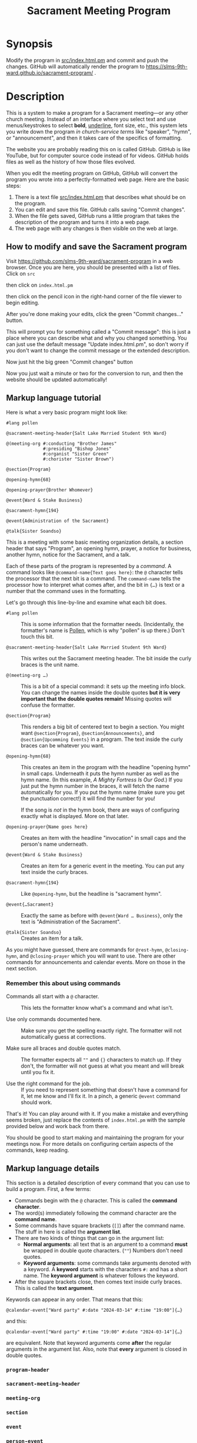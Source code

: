 #+title: Sacrament Meeting Program

* Synopsis

Modify the program in [[file:src/index.html.pm][src/index.html.pm]] and commit and push the changes. GitHub will automatically render the program to https://slms-9th-ward.github.io/sacrament-program/ .

* Description

This is a system to make a program for a Sacrament meeting—or any other church meeting. Instead of an interface where you select text and use menus/keystrokes to select *bold*, _underline_, font size, etc., this system lets you write down the program /in church-service terms/ like "speaker", "hymn", or "announcement", and then it takes care of the specifics of formatting.

The website you are probably reading this on is called GitHub. GitHub is like YouTube, but for computer source code instead of for videos. GitHub holds files as well as the history of how those files evolved.

When you edit the meeting program on GitHub, GitHub will convert the program you wrote into a perfectly-formatted web page. Here are the basic steps:

[[file:docs_img/edit_flow.png]]

1. There is a text file [[file:src/index.html.pm][src/index.html.pm]] that describes what should be on the program.
2. You can edit and save this file. GitHub calls saving "Commit changes".
3. When the file gets saved, GitHub runs a little program that takes the description of the program and turns it into a web page.
4. The web page with any changes is then visible on the web at large.

** How to modify and save the Sacrament program

Visit https://github.com/slms-9th-ward/sacrament-program in a web browser. Once you are here, you should be presented with a list of files. Click on =src=

[[file:docs_img/smp01.png]]

then click on =index.html.pm=

[[file:docs_img/smp02.png]]

then click on the pencil icon in the right-hand corner of the file viewer to begin editing.

[[file:docs_img/smp03.png]]

After you're done making your edits, click the green "Commit changes…" button.

[[file:docs_img/smp04.png]]

This will prompt you for something called a "Commit message": this is just a place where you can describe what and why you changed something. You can just use the default message "Update index.html.pm", so don't worry if you don't want to change the commit message or the extended description.

Now just hit the big green "Commit changes" button

[[file:docs_img/smp05.png]]

Now you just wait a minute or two for the conversion to run, and then the website should be updated automatically!

** Markup language tutorial

Here is what a very basic program might look like:

#+begin_src racket
  #lang pollen

  @sacrament-meeting-header{Salt Lake Married Student 9th Ward}

  @(meeting-org #:conducting "Brother James"
                #:presiding "Bishop Jones"
                #:organist "Sister Green"
                #:chorister "Sister Brown")

  @section{Program}

  @opening-hymn{68}

  @opening-prayer{Brother Whomever}

  @event{Ward & Stake Business}

  @sacrament-hymn{194}

  @event{Administration of the Sacrament}

  @talk{Sister Soandso}
#+end_src

This is a meeting with some basic meeting organization details, a section header that says "Program", an opening hymn, prayer, a notice for business, another hymn, notice for the Sacrament, and a talk.

Each of these parts of the program is represented by a /command/. A command looks like =@command-name{Text goes here}=: the =@= character tells the processor that the next bit is a command. The =command-name= tells the processor how to interpret what comes after, and the bit in ={…}= is text or a number that the command uses in the formatting.

Let's go through this line-by-line and examine what each bit does.

 - =#lang pollen= :: This is some information that the formatter needs. (Incidentally, the formatter's name is [[https://docs.racket-lang.org/pollen/][Pollen]], which is why "pollen" is up there.) Don't touch this bit.

 - =@sacrament-meeting-header{Salt Lake Married Student 9th Ward}= :: This writes out the Sacrament meeting header. The bit inside the curly braces is the unit name.

 - =@(meeting-org …)= :: This is a bit of a special command: it sets up the meeting info block. You can change the names inside the double quotes *but it is very important that the double quotes remain!* Missing quotes will confuse the formatter.

 - =@section{Program}= :: This renders a big bit of centered text to begin a section. You might want =@section{Program}=, =@section{Announcements}=, and =@section{Upcomming Events}= in a program. The text inside the curly braces can be whatever you want.

 - =@opening-hymn{68}= :: This creates an item in the program with the headline "opening hymn" in small caps. Underneath it puts the hymn number as well as the hymn name. (In this example, /A Mighty Fortress Is Our God/.) If you just put the hymn number in the braces, it will fetch the name automatically for you. If you put the hymn name (make sure you get the punctuation correct!) it will find the number for you!

   If the song is /not/ in the hymn book, there are ways of configuring exactly what is displayed. More on that later.

 - =@opening-prayer{Name goes here}= :: Creates an item with the headline "invocation" in small caps and the person's name underneath.

 - =@event{Ward & Stake Business}= :: Creates an item for a generic event in the meeting. You can put any text inside the curly braces.

 - =@sacrament-hymn{194}= :: Like =@opening-hymn=, but the headline is "sacrament hymn".

 - =@event{…Sacrament}= :: Exactly the same as before with =@event{Ward … Business}=, only the text is "Administration of the Sacrament".

 - =@talk{Sister Soandso}= :: Creates an item for a talk.

As you might have guessed, there are commands for =@rest-hymn=, =@closing-hymn=, and =@closing-prayer= which you will want to use. There are other commands for announcements and calendar events. More on those in the next section.

*** Remember this about using commands

 - Commands all start with a =@= character. :: This lets the formatter know what's a command and what isn't.

 - Use only commands documented here. :: Make sure you get the spelling exactly right. The formatter will not automatically guess at corrections.

 - Make sure all braces and double quotes match. :: The formatter expects all =""= and ={}= characters to match up. If they don't, the formatter will not guess at what you meant and will break until you fix it.

 - Use the right command for the job. :: If you need to represent something that doesn't have a command for it, let me know and I'll fix it. In a pinch, a generic =@event= command should work.

That's it! You can play around with it. If you make a mistake and everything seems broken, just replace the contents of =index.html.pm= with the sample provided below and work back from there.

You should be good to start making and maintaining the program for your meetings now. For more details on configuring certain aspects of the commands, keep reading.

** Markup language details

This section is a detailed description of every command that you can use to build a program. First, a few terms:

[[file:docs_img/command_anatomy.png]]

 - Commands begin with the =@= character. This is called the *command character*.
 - The word(s) immediately following the command character are the *command name*.
 - Some commands have square brackets (=[]=) after the command name. The stuff in here is called the *argument list*.
 - There are two kinds of things that can go in the argument list:
   + *Normal arguments*: all text that is an argument to a command *must* be wrapped in double quote characters. (=""=) Numbers don't need quotes.
   + *Keyword arguments*: some commands take arguments denoted with a keyword. A *keyword* starts with the characters =#:= and has a short name. The *keyword argument* is whatever follows the keyword.
 - After the square brackets close, then comes text inside curly braces. This is called the *text argument*.

Keywords can appear in any order. That means that this:

#+begin_src racket
  @calendar-event["Ward party" #:date "2024-03-14" #:time "19:00"]{…}
#+end_src

and this:

#+begin_src racket
  @calendar-event["Ward party" #:time "19:00" #:date "2024-03-14"]{…}
#+end_src

are equivalent. Note that keyword arguments come *after* the regular arguments in the argument list. Also, note that *every* argument is closed in double quotes.

*** =program-header=

*** =sacrament-meeting-header=

*** =meeting-org=

*** =section=

*** =event=

*** =person-event=

*** =opening-prayer=, =closing-prayer=, =talk=

*** =musical-number=

*** =hymn=

*** =opening-hymn=, =closing-hymn=, =sacrament-hymn=

*** =announcement=

*** =calendar-event=

** Managing edit access

*** Granting someone new access

- The person will need to make an account on GitHub. To do this, they will need an email. During signup they will be prompted for a username and a password.

- Once they have their account created, someone who has access to the program needs to add them to the organization. Go to the [[https://github.com/orgs/slms-9th-ward/people]["People" tab]] and then hit "Invite member".

- Finally, ensure that the person has the right permissions. People who need long-term access should have the role of "Owner". I recommend all members of the bishopric and the clerk have the "owner" role.

*** Revoking access

Simply go to the [[https://github.com/orgs/slms-9th-ward/people]["People" tab]] and hit the button with three dots next to their name. Select "Remove from organization" to revoke their access.

* Sample program (use this if you break everything and can't recover)

If all hope seems lost, put this chunk in [[file:src/index.html.pm][src/index.html.pm]] and then tweak the names and numbers as needed.

#+begin_src racket
  #lang pollen

  @sacrament-meeting-header{Salt Lake Married Student 9th Ward}

  @(meeting-org #:conducting "Brother James"
                #:presiding "Bishop Jones"
                #:organist "Sister Green"
                #:chorister "Sister Brown")


  @section{Program}

  @opening-hymn{68}

  @opening-prayer{Brother Whomever}

  @event{Ward & Stake Business}

  @sacrament-hymn{194}

  @event{Administration of the Sacrament}

  @talk{Sister Soandso}

  @talk{Brother Soandso}

  @hymn[#:term "Rest Hymn"]{100}

  @talk{Another Bloke}

  @event{Announcements}

  @closing-hymn{201}

  @closing-prayer{Sister Whomever}


  @section{Announcements}

  @announcement["Ward Slack workspace"]{
  Our ward uses a Slack workspace to send out announcements about activites, as well as to coordinate service. Please join with @link["https://example.com"]{this invite link}.
  }

  @announcement["Tithing settlement"]{
  Sign up for tithing settlement on Slack or at @link["https://example.com"]{this link}.
  }

  @section{Upcoming Events}

  @calendar-event[#:title "Ward Christmas party" #:date "2024-12-06" #:time "18:00"]{
  Invite your friends to the ward Christmas party! There will be good food and family-friendly entertainment.
  }
#+end_src

* Implementation details

This project uses [[https://docs.racket-lang.org/pollen/][Pollen]] to render the markup. The Sacrament-program specific markup is in [[file:src/pollen.rkt][src/pollen.rkt]], which is written in the [[https://racket-lang.org][Racket programming language]].
